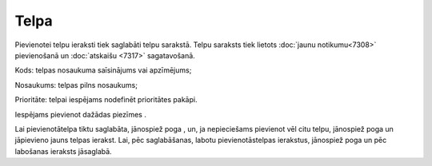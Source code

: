 .. 7306 Telpa********* 
Pievienotei telpu ieraksti tiek saglabāti telpu sarakstā. Telpu
saraksts tiek lietots :doc:`jaunu notikumu<7308>` pievienošanā un
:doc:`atskaišu <7317>` sagatavošanā.

|images_ozols/26189.jpg|



Kods: telpas nosaukuma saīsinājums vai apzīmējums;

Nosaukums: telpas pilns nosaukums;

Prioritāte: telpai iespējams nodefinēt prioritātes pakāpi.

Iespējams pievienot dažādas piezīmes .

Lai pievienotātelpa tiktu saglabāta, jānospiež poga
|images_ozols/25829.png| , un, ja nepieciešams pievienot vēl citu
telpu, jānospiež poga |images_ozols/25850.png| un jāpievieno jauns
telpas ierakst. Lai, pēc saglabāšanas, labotu pievienotāstelpas
ierakstus, jānospiež poga |images_ozols/25832.png| un pēc labošanas
ieraksts jāsaglabā.

.. |images_ozols/26189.jpg| image:: images_ozols/26189.jpg
       :scale: 100%

.. |images_ozols/25829.png| image:: images_ozols/25829.png
       :scale: 100%

.. |images_ozols/25850.png| image:: images_ozols/25850.png
       :scale: 100%

.. |images_ozols/25832.png| image:: images_ozols/25832.png
       :scale: 100%

 